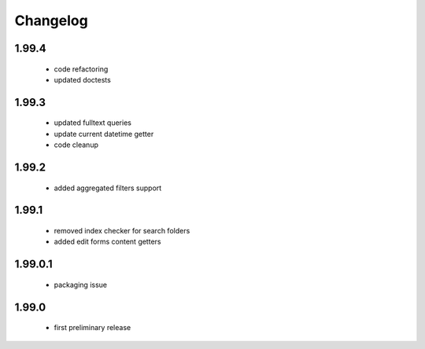 Changelog
=========

1.99.4
------
 - code refactoring
 - updated doctests

1.99.3
------
 - updated fulltext queries
 - update current datetime getter
 - code cleanup

1.99.2
------
 - added aggregated filters support

1.99.1
------
 - removed index checker for search folders
 - added edit forms content getters

1.99.0.1
--------
 - packaging issue

1.99.0
------
 - first preliminary release
